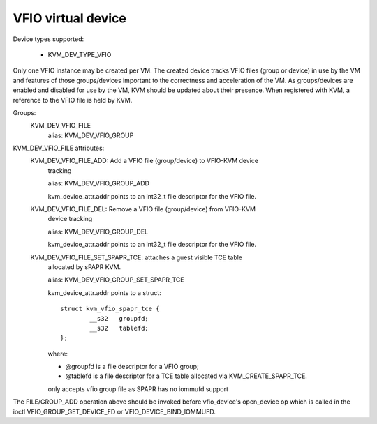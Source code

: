 .. SPDX-License-Identifier: GPL-2.0

===================
VFIO virtual device
===================

Device types supported:

  - KVM_DEV_TYPE_VFIO

Only one VFIO instance may be created per VM.  The created device
tracks VFIO files (group or device) in use by the VM and features
of those groups/devices important to the correctness and acceleration
of the VM.  As groups/devices are enabled and disabled for use by the
VM, KVM should be updated about their presence.  When registered with
KVM, a reference to the VFIO file is held by KVM.

Groups:
  KVM_DEV_VFIO_FILE
	alias: KVM_DEV_VFIO_GROUP

KVM_DEV_VFIO_FILE attributes:
  KVM_DEV_VFIO_FILE_ADD: Add a VFIO file (group/device) to VFIO-KVM device
	tracking

	alias: KVM_DEV_VFIO_GROUP_ADD

	kvm_device_attr.addr points to an int32_t file descriptor for the
	VFIO file.
  KVM_DEV_VFIO_FILE_DEL: Remove a VFIO file (group/device) from VFIO-KVM
	device tracking

	alias: KVM_DEV_VFIO_GROUP_DEL

	kvm_device_attr.addr points to an int32_t file descriptor for the
	VFIO file.

  KVM_DEV_VFIO_FILE_SET_SPAPR_TCE: attaches a guest visible TCE table
	allocated by sPAPR KVM.

	alias: KVM_DEV_VFIO_GROUP_SET_SPAPR_TCE

	kvm_device_attr.addr points to a struct::

		struct kvm_vfio_spapr_tce {
			__s32	groupfd;
			__s32	tablefd;
		};

	where:

	- @groupfd is a file descriptor for a VFIO group;
	- @tablefd is a file descriptor for a TCE table allocated via
	  KVM_CREATE_SPAPR_TCE.

	only accepts vfio group file as SPAPR has no iommufd support

::

The FILE/GROUP_ADD operation above should be invoked before vfio_device's
open_device op which is called in the ioctl VFIO_GROUP_GET_DEVICE_FD
or VFIO_DEVICE_BIND_IOMMUFD.
